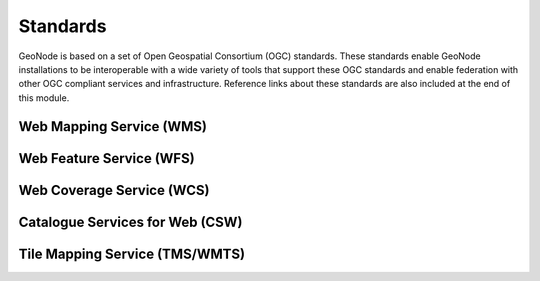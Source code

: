 .. _standards:

Standards
=========

GeoNode is based on a set of Open Geospatial Consortium (OGC) standards. These standards enable GeoNode installations to be interoperable with a wide variety of tools that support these OGC standards and enable federation with other OGC compliant services and infrastructure. Reference links about these standards are also included at the end of this module.

Web Mapping Service (WMS)
-------------------------

Web Feature Service (WFS)
-------------------------

Web Coverage Service (WCS)
--------------------------

Catalogue Services for Web (CSW)
--------------------------------

Tile Mapping Service (TMS/WMTS)
-------------------------------
